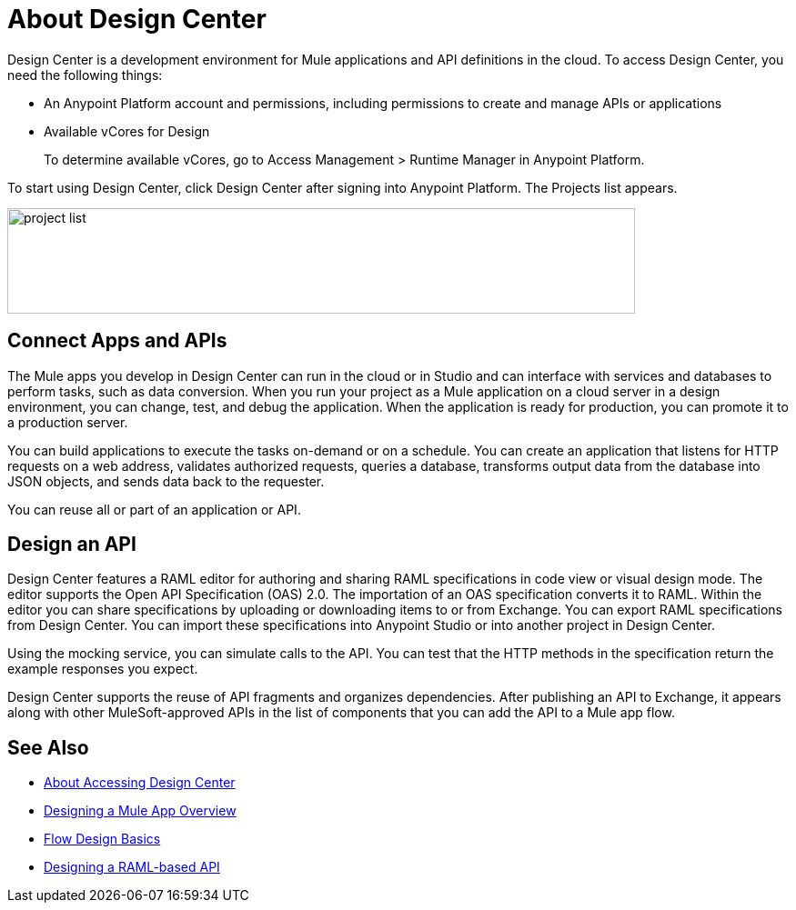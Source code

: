 = About Design Center
:keywords:

Design Center is a development environment for Mule applications and API definitions in the cloud. To access Design Center, you need the following things:

* An Anypoint Platform account and permissions, including permissions to create and manage APIs or applications
* Available vCores for Design
+
To determine available vCores, go to Access Management > Runtime Manager in Anypoint Platform. 

To start using Design Center, click Design Center after signing into Anypoint Platform. The Projects list appears.

image:index-5e173.png[project list,height=116,width=690]

== Connect Apps and APIs

The Mule apps you develop in Design Center can run in the cloud or in Studio and can interface with services and databases to perform tasks, such as data conversion. When you run your project as a Mule application on a cloud server in a design environment, you can change, test, and debug the application. When the application is ready for production, you can promote it to a production server. 

You can build applications to execute the tasks on-demand or on a schedule. You can create an application that listens for HTTP requests on a web address, validates authorized requests, queries a database, transforms output data from the database into JSON objects, and sends data back to the requester.

You can reuse all or part of an application or API.

== Design an API

Design Center features a RAML editor for authoring and sharing RAML specifications in code view or visual design mode. The editor supports the Open API Specification (OAS) 2.0. The importation of an OAS specification converts it to RAML. Within the editor you can share specifications by uploading or downloading items to or from Exchange. You can export RAML specifications from Design Center. You can import these specifications into Anypoint Studio or into another project in Design Center.

Using the mocking service, you can simulate calls to the API. You can test that the HTTP methods in the specification return the example responses you expect.

Design Center supports the reuse of API fragments and organizes dependencies. After publishing an API to Exchange, it appears along with other MuleSoft-approved APIs in the list of components that you can add the API to a Mule app flow.


== See Also

* link:/design-center/v/1.0/user-access-to-design-center[About Accessing Design Center]

* link:/design-center/v/1.0/about-designing-a-mule-application[Designing a Mule App Overview]

* link:/design-center/v/1.0/flow-design-basic-tasks[Flow Design Basics]

* link:/design-center/v/1.0/designing-api-about[Designing a RAML-based API]


